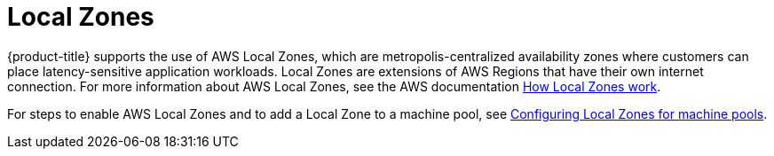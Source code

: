 
// Module included in the following assemblies:
//
// * rosa_architecture/rosa_policy_service_definition/rosa-service-definition.adoc
// * rosa_architecture/rosa_policy_service_definition/rosa-hcp-service-definition.adoc

:_mod-docs-content-type: CONCEPT

ifeval::["{context}" == "rosa-hcp-service-definition"]
:rosa-with-hcp:
endif::[]

[id="rosa-sdpolicy-am-local-zones_{context}"]
= Local Zones

ifdef::rosa-with-hcp[]
{hcp-title-first} does not support the use of AWS Local Zones.
endif::rosa-with-hcp[]
ifndef::rosa-with-hcp[]
{product-title} supports the use of AWS Local Zones, which are metropolis-centralized availability zones where customers can place latency-sensitive application workloads. Local Zones are extensions of AWS Regions that have their own internet connection. For more information about AWS Local Zones, see the AWS documentation link:https://docs.aws.amazon.com/local-zones/latest/ug/how-local-zones-work.html[How Local Zones work].

For steps to enable AWS Local Zones and to add a Local Zone to a machine pool, see xref:../../rosa_cluster_admin/rosa_nodes/rosa-nodes-machinepools-configuring.adoc#rosa-nodes-machine-pools-local-zones[Configuring Local Zones for machine pools].
endif::rosa-with-hcp[]

ifeval::["{context}" == "rosa-hcp-service-definition"]
:!rosa-with-hcp:
endif::[]
